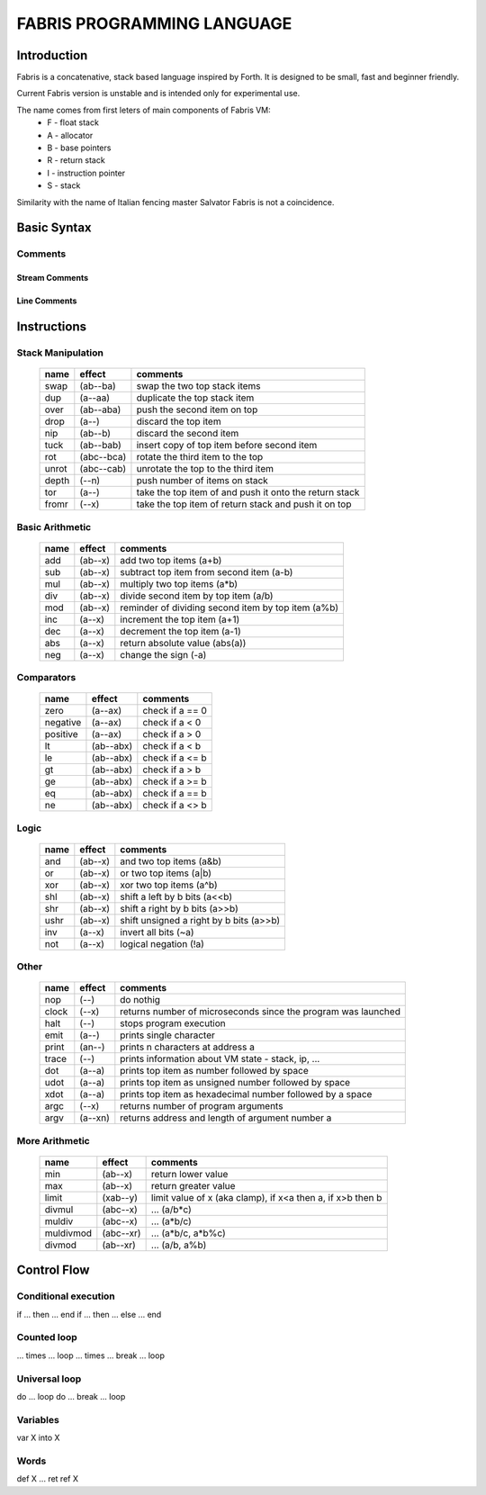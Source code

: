 ============================
FABRIS PROGRAMMING LANGUAGE
============================


Introduction
========

Fabris is a concatenative, stack based language inspired by Forth.
It is designed to be small, fast and beginner friendly.

Current Fabris version is unstable and is intended only for experimental use.

The name comes from first leters of main components of Fabris VM:
  - F - float stack
  - A - allocator
  - B - base pointers
  - R - return stack
  - I - instruction pointer
  - S - stack

Similarity with the name of Italian fencing master Salvator Fabris
is not a coincidence.


Basic Syntax
============

Comments
--------

Stream Comments
~~~~~~~~~~~~~~~

Line Comments
~~~~~~~~~~~~~


Instructions
============


Stack Manipulation
------------------

  ======== ========== ========================================================
  name     effect     comments
  ======== ========== ========================================================
  swap     (ab--ba)   swap the two top stack items
  dup      (a--aa)    duplicate the top stack item
  over     (ab--aba)  push the second item on top
  drop     (a--)      discard the top item
  nip      (ab--b)    discard the second item
  tuck     (ab--bab)  insert copy of top item before second item
  rot      (abc--bca) rotate the third item to the top
  unrot    (abc--cab) unrotate the top to the third item
  depth    (--n)      push number of items on stack
  tor      (a--)      take the top item of and push it onto the return stack
  fromr    (--x)      take the top item of return stack and push it on top
  ======== ========== ========================================================



Basic Arithmetic
----------------

  ======== ========= ========================================================
  name     effect    comments
  ======== ========= ========================================================
  add      (ab--x)   add two top items (a+b)
  sub      (ab--x)   subtract top item from second item (a-b)
  mul      (ab--x)   multiply two top items (a*b)
  div      (ab--x)   divide second item by top item (a/b)
  mod      (ab--x)   reminder of dividing second item by top item (a%b)
  inc      (a--x)    increment the top item (a+1)
  dec      (a--x)    decrement the top item (a-1)
  abs      (a--x)    return absolute value (abs(a))
  neg      (a--x)    change the sign (-a)
  ======== ========= ========================================================


Comparators
-----------

  ======== ========== ========================================================
  name     effect     comments
  ======== ========== ========================================================
  zero     (a--ax)    check if a == 0
  negative (a--ax)    check if a < 0
  positive (a--ax)    check if a > 0
  lt       (ab--abx)  check if a < b
  le       (ab--abx)  check if a <= b
  gt       (ab--abx)  check if a > b
  ge       (ab--abx)  check if a >= b
  eq       (ab--abx)  check if a == b
  ne       (ab--abx)  check if a <> b
  ======== ========== ========================================================

Logic
-----

  ===== ======== ========================================================
  name  effect   comments
  ===== ======== ========================================================
  and   (ab--x)  and two top items (a&b)
  or    (ab--x)  or two top items (a|b)
  xor   (ab--x)  xor two top items (a^b)
  shl   (ab--x)  shift a left by b bits (a<<b)
  shr   (ab--x)  shift a right by b bits (a>>b)
  ushr  (ab--x)  shift unsigned a right by b bits (a>>b)
  inv   (a--x)   invert all bits (~a)
  not   (a--x)   logical negation (!a)
  ===== ======== ========================================================


Other
-----

  ======= ======== ===============================================================
  name    effect   comments
  ======= ======== ===============================================================
  nop     (--)     do nothig
  clock   (--x)    returns number of microseconds since the program was launched
  halt    (--)     stops program execution
  emit    (a--)    prints single character
  print   (an--)   prints n characters at address a
  trace   (--)     prints information about VM state - stack, ip, ...
  dot     (a--a)   prints top item as number followed by space
  udot    (a--a)   prints top item as unsigned number followed by space
  xdot    (a--a)   prints top item as hexadecimal number followed by a space
  argc    (--x)    returns number of program arguments
  argv    (a--xn)  returns address and length of argument number a
  ======= ======== ===============================================================


More Arithmetic
---------------

  ========= ========= ============================================================
  name      effect    comments
  ========= ========= ============================================================
  min       (ab--x)   return lower value
  max       (ab--x)   return greater value
  limit     (xab--y)  limit value of x (aka clamp), if x<a then a, if x>b then b
  divmul    (abc--x)  ... (a/b*c)
  muldiv    (abc--x)  ... (a*b/c)
  muldivmod (abc--xr) ... (a*b/c, a*b%c)
  divmod    (ab--xr)  ... (a/b, a%b)
  ========= ========= ============================================================



Control Flow
============


Conditional execution
---------------------

if ... then ... end
if ... then ... else ... end


Counted loop
------------

... times ... loop
... times ... break ... loop


Universal loop
--------------

do ... loop
do ... break ... loop


Variables
---------

var X
into X


Words
-----

def X ... ret
ref X

